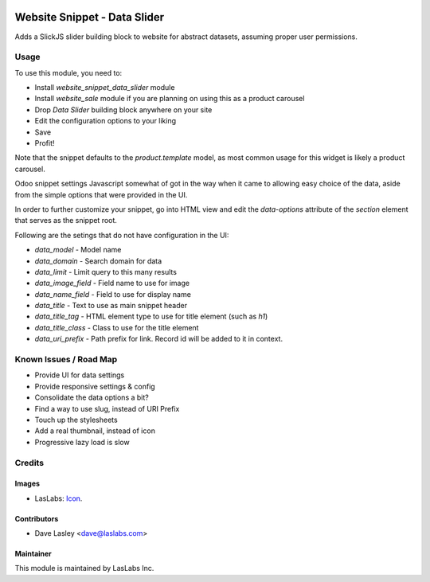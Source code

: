 .. image:: https://img.shields.io/badge/license-AGPL--3-blue.svg
   :target: http://www.gnu.org/licenses/agpl-3.0-standalone.html
   :alt: License: AGPL-3

=============================
Website Snippet - Data Slider
=============================

Adds a SlickJS slider building block to website for abstract datasets,
assuming proper user permissions.

Usage
=====

To use this module, you need to:

* Install `website_snippet_data_slider` module
* Install `website_sale` module if you are planning on using this as a product carousel
* Drop `Data Slider` building block anywhere on your site
* Edit the configuration options to your liking
* Save
* Profit!


Note that the snippet defaults to the `product.template` model, as most common
usage for this widget is likely a product carousel.

Odoo snippet settings Javascript somewhat of got in the way when it came to allowing
easy choice of the data, aside from the simple options that were provided in the UI.

In order to further customize your snippet, go into HTML view and edit the
`data-options` attribute of the `section` element that serves as the snippet root.

Following are the setings that do not have configuration in the UI:

* `data_model` - Model name
* `data_domain` - Search domain for data
* `data_limit` - Limit query to this many results
* `data_image_field` - Field name to use for image
* `data_name_field` - Field to use for display name
* `data_title` - Text to use as main snippet header
* `data_title_tag` - HTML element type to use for title element (such as `h1`)
* `data_title_class` - Class to use for the title element
* `data_uri_prefix` - Path prefix for link. Record id will be added to it in context.

Known Issues / Road Map
======================

* Provide UI for data settings
* Provide responsive settings & config
* Consolidate the data options a bit?
* Find a way to use slug, instead of URI Prefix
* Touch up the stylesheets
* Add a real thumbnail, instead of icon
* Progressive lazy load is slow

Credits
=======

Images
------

* LasLabs: `Icon <https://repo.laslabs.com/projects/TEM/repos/odoo-module_template/browse/module_name/static/description/icon.svg?raw>`_.

Contributors
------------

* Dave Lasley <dave@laslabs.com>

Maintainer
----------

.. image:: https://laslabs.com/logo.png
   :alt: LasLabs Inc.
   :target: https://laslabs.com

This module is maintained by LasLabs Inc.
